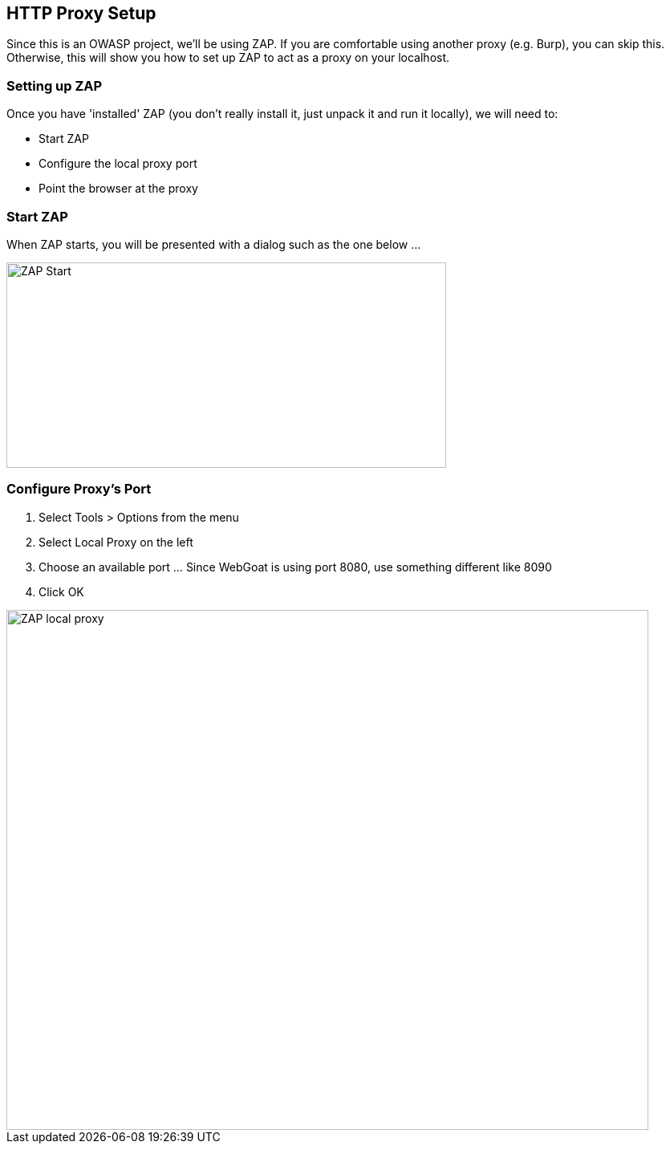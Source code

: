 
== HTTP Proxy Setup

Since this is an OWASP project, we'll be using ZAP. If you are comfortable using another proxy (e.g. Burp), you can skip this. Otherwise,
this will show you how to set up ZAP to act as a proxy on your localhost.

=== Setting up ZAP

Once you have 'installed' ZAP (you don't really install it, just unpack it and run it locally), we will need to:

* Start ZAP
* Configure the local proxy port
* Point the browser at the proxy

=== Start ZAP
When ZAP starts, you will be presented with a dialog such as the one below ...

image::plugin_lessons/plugin/HttpProxies/images/zap-start.png[ZAP Start,548,256,style="lesson-image"]

=== Configure Proxy's Port

. Select Tools > Options from the menu
. Select Local Proxy on the left
. Choose an available port ... Since WebGoat is using port 8080, use something different like 8090
. Click OK

image::plugin_lessons/plugin/HttpProxies/images/zap-local-proxy.png[ZAP local proxy,800,648,style="lesson-image"]
